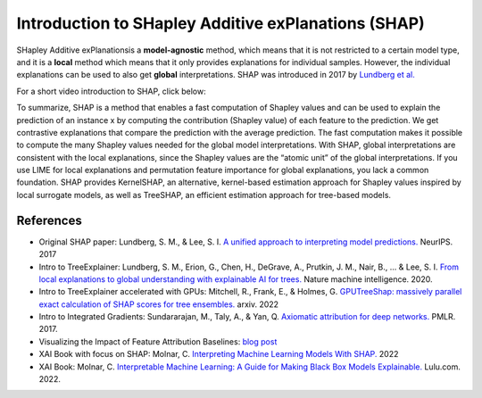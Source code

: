 Introduction to SHapley Additive exPlanations (SHAP)
=====================================================

SHapley Additive exPlanationsis a **model-agnostic** method, which means that it is not restricted to a certain model type, 
and it is a **local** method which means that it only provides explanations for individual samples. 
However, the individual explanations can be used to also get **global** interpretations. SHAP was introduced in 2017 by `Lundberg et al. <https://proceedings.neurips.cc/paper/2017/hash/8a20a8621978632d76c43dfd28b67767-Abstract.html>`_

For a short video introduction to SHAP, click below:

.. vimeo:: 745352008?h=3168320cef

    Short video lecture on the principles of SHAP.

To summarize, SHAP is a method that enables a fast computation of Shapley values and can be used to explain the prediction of an instance x 
by computing the contribution (Shapley value) of each feature to the prediction. We get contrastive explanations that compare the prediction with the average prediction. 
The fast computation makes it possible to compute the many Shapley values needed for the global model interpretations. 
With SHAP, global interpretations are consistent with the local explanations, since the Shapley values are the “atomic unit” of the global interpretations. 
If you use LIME for local explanations and permutation feature importance for global explanations, you lack a common foundation. 
SHAP provides KernelSHAP, an alternative, kernel-based estimation approach for Shapley values inspired by local surrogate models, as well as TreeSHAP, an efficient estimation approach for tree-based models. 

References
-----------

- Original SHAP paper: Lundberg, S. M., & Lee, S. I. `A unified approach to interpreting model predictions. <https://proceedings.neurips.cc/paper/2017/hash/8a20a8621978632d76c43dfd28b67767-Abstract.html>`_ NeurIPS. 2017
- Intro to TreeExplainer: Lundberg, S. M., Erion, G., Chen, H., DeGrave, A., Prutkin, J. M., Nair, B., ... & Lee, S. I. `From local explanations to global understanding with explainable AI for trees. <https://doi.org/10.1038/s42256-019-0138-9>`_ Nature machine intelligence. 2020.
- Intro to TreeExplainer accelerated with GPUs: Mitchell, R., Frank, E., & Holmes, G. `GPUTreeShap: massively parallel exact calculation of SHAP scores for tree ensembles. <https://doi.org/10.48550/arXiv.2010.13972>`_ arxiv. 2022
- Intro to Integrated Gradients: Sundararajan, M., Taly, A., & Yan, Q. `Axiomatic attribution for deep networks. <https://doi.org/10.48550/arXiv.1703.01365>`_ PMLR. 2017.
- Visualizing the Impact of Feature Attribution Baselines: `blog post <https://distill.pub/2020/attribution-baselines/>`_
- XAI Book with focus on SHAP: Molnar, C. `Interpreting Machine Learning Models With SHAP. <https://leanpub.com/shap>`_ 2022
- XAI Book: Molnar, C. `Interpretable Machine Learning: A Guide for Making Black Box Models Explainable. <https://christophm.github.io/interpretable-ml-book/>`_ Lulu.com. 2022.
